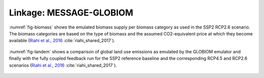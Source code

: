 Linkage: MESSAGE-GLOBIOM
************************

:numref:`fig-biomass` shows the emulated biomass supply per biomass category as used in the SSP2 RCP2.6 scenario. The biomass categories are based on the type of biomass and the assumed CO2-equivalent price at which they become available (`Riahi et al., 2016 <http://pure.iiasa.ac.at/13280/>`_ :cite:`riahi_shared_2017`).

.. _fig-biomass:
.. figure:: /_static/BiomassSupply.png
   :width: 600px

   Emulated biomass supply per biomass category as used in the SSP2 RCP2.6 scenario (`Riahi et al., 2016 <http://pure.iiasa.ac.at/13280/>`_ :cite:`riahi_shared_2017`).

:numref:`fig-landem` shows a comparison of global land use emissions as emulated by the GLOBIOM emulator and finally with the fully coupled feedback run for the SSP2 reference baseline and the corresponding RCP4.5 and RCP2.6 scenarios (`Riahi et al., 2016 <http://pure.iiasa.ac.at/13280/>`_ :cite:`riahi_shared_2017`).

.. _fig-landem:
.. figure:: /_static/LanduseEmissions.png
   :width: 600px

   Comparison of global land use emissions as emulated by the GLOBIOM emulator (dashed lines) and finally with the fully coupled feedback run (solid lines) for the SSP2 reference baseline (orange) and the corresponding RCP4.5 (yellow) and RCP2.6 (green) scenarios (`Riahi et al., 2016 <http://pure.iiasa.ac.at/13280/>`_ :cite:`riahi_shared_2017`).
